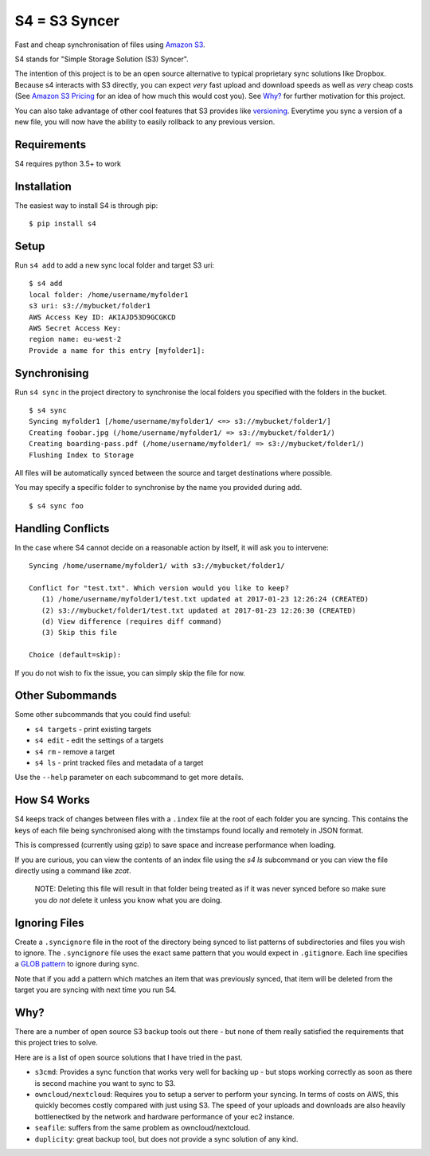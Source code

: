 ==============
S4 = S3 Syncer
==============

|TravisCI| |CodeCov| |PyPi|

Fast and cheap synchronisation of files using `Amazon
S3 <https://aws.amazon.com/s3/>`__.

S4 stands for "Simple Storage Solution (S3) Syncer".

The intention of this project is to be an open source alternative to
typical proprietary sync solutions like Dropbox. Because s4 interacts
with S3 directly, you can expect *very* fast upload and download speeds
as well as *very* cheap costs (See `Amazon S3
Pricing <https://aws.amazon.com/s3/pricing/>`__ for an idea of how much
this would cost you). See `Why?`_ for further motivation for this project.

You can also take advantage of other cool features that S3 provides like
`versioning <http://docs.aws.amazon.com/AmazonS3/latest/dev/Versioning.html>`__.
Everytime you sync a version of a new file, you will now have the
ability to easily rollback to any previous version.

Requirements
------------

S4 requires python 3.5+ to work

Installation
------------

The easiest way to install S4 is through pip:

::

    $ pip install s4


Setup
-----

Run ``s4 add`` to add a new sync local folder and target S3 uri:

::

    $ s4 add
    local folder: /home/username/myfolder1
    s3 uri: s3://mybucket/folder1
    AWS Access Key ID: AKIAJD53D9GCGKCD
    AWS Secret Access Key:
    region name: eu-west-2
    Provide a name for this entry [myfolder1]:

Synchronising
-------------

Run ``s4 sync`` in the project directory to synchronise the local
folders you specified with the folders in the bucket.

::

    $ s4 sync
    Syncing myfolder1 [/home/username/myfolder1/ <=> s3://mybucket/folder1/]
    Creating foobar.jpg (/home/username/myfolder1/ => s3://mybucket/folder1/)
    Creating boarding-pass.pdf (/home/username/myfolder1/ => s3://mybucket/folder1/)
    Flushing Index to Storage

All files will be automatically synced between the source and target
destinations where possible.

You may specify a specific folder to synchronise by the name you
provided during ``add``.

::

    $ s4 sync foo

Handling Conflicts
------------------

In the case where S4 cannot decide on a reasonable action by itself, it
will ask you to intervene:

::

    Syncing /home/username/myfolder1/ with s3://mybucket/folder1/

    Conflict for "test.txt". Which version would you like to keep?
       (1) /home/username/myfolder1/test.txt updated at 2017-01-23 12:26:24 (CREATED)
       (2) s3://mybucket/folder1/test.txt updated at 2017-01-23 12:26:30 (CREATED)
       (d) View difference (requires diff command)
       (3) Skip this file

    Choice (default=skip):

If you do not wish to fix the issue, you can simply skip the file for
now.

Other Subommands
----------------

Some other subcommands that you could find useful:

-  ``s4 targets`` - print existing targets
-  ``s4 edit`` - edit the settings of a targets
-  ``s4 rm`` - remove a target
-  ``s4 ls`` - print tracked files and metadata of a target

Use the ``--help`` parameter on each subcommand to get more details.

How S4 Works
-------------

S4 keeps track of changes between files with a ``.index`` file at
the root of each folder you are syncing. This contains the keys of each
file being synchronised along with the timstamps found locally and
remotely in JSON format.

This is compressed (currently using gzip) to save space and increase
performance when loading.

If you are curious, you can view the contents of an index file using the
`s4 ls` subcommand or you can view the file directly using a command
like `zcat`.

    NOTE: Deleting this file will result in that folder being treated as if
    it was never synced before so make sure you *do not* delete it unless
    you know what you are doing.

Ignoring Files
--------------

Create a ``.syncignore`` file in the root of the directory being synced
to list patterns of subdirectories and files you wish to ignore. The
``.syncignore`` file uses the exact same pattern that you would expect
in ``.gitignore``. Each line specifies a `GLOB
pattern <https://en.wikipedia.org/wiki/Glob_%28programming%29>`__ to
ignore during sync.

Note that if you add a pattern which matches an item that was previously
synced, that item will be deleted from the target you are syncing with
next time you run S4.

Why?
----

There are a number of open source S3 backup tools out there - but none of them really satisfied the
requirements that this project tries to solve.

Here are is a list of open source solutions that I have tried in the past.

* ``s3cmd``: Provides a sync function that works very well for backing up - but stops working correctly
  as soon as there is second machine you want to sync to S3.

* ``owncloud/nextcloud``: Requires you to setup a server to perform your syncing. In terms of costs on AWS,
  this quickly becomes costly compared with just using S3. The speed of your uploads and downloads are also
  heavily bottlenectked by the network and hardware performance of your ec2 instance.

* ``seafile``: suffers from the same problem as owncloud/nextcloud.

* ``duplicity``: great backup tool, but does not provide a sync solution of any kind.

.. |TravisCI| image:: https://travis-ci.org/MichaelAquilina/s4.svg?branch=master
   :target: https://travis-ci.org/MichaelAquilina/s4

.. |PyPi| image:: https://badge.fury.io/py/s4.svg
   :target: https://badge.fury.io/py/s4

.. |CodeCov| image:: https://codecov.io/gh/MichaelAquilina/s4/branch/master/graph/badge.svg
   :target: https://codecov.io/gh/MichaelAquilina/s4
